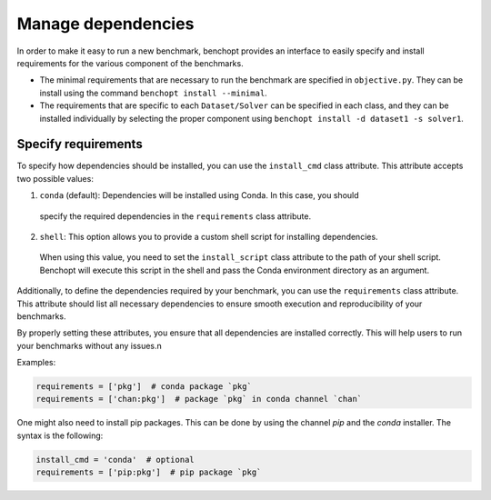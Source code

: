 .. _manage_dependencies:

Manage dependencies
======================

In order to make it easy to run a new benchmark, benchopt provides an interface
to easily specify and install requirements for the various component of the
benchmarks.

- The minimal requirements that are necessary to run the benchmark are
  specified in ``objective.py``. They can be install using the command
  ``benchopt install --minimal``.

- The requirements that are specific to each ``Dataset/Solver`` can be
  specified in each class, and they can be installed individually by selecting
  the proper component using ``benchopt install -d dataset1 -s solver1``.


.. _specify_requirements:

Specify requirements
-----------------------

To specify how dependencies should be installed, you can use the ``install_cmd`` class attribute.
This attribute accepts two possible values:

1. ``conda`` (default): Dependencies will be installed using Conda. In this case, you should 
  specify the required dependencies in the ``requirements`` class attribute.

2. ``shell``: This option allows you to provide a custom shell script for installing dependencies. 
  When using this value, you need to set the ``install_script`` class attribute to the path of your shell script.
  Benchopt will execute this script in the shell and pass the Conda environment directory as an argument.

Additionally, to define the dependencies required by your benchmark, you can use the ``requirements`` class attribute. 
This attribute should list all necessary dependencies to ensure smooth execution and reproducibility of your benchmarks.

By properly setting these attributes, you ensure that all dependencies are installed 
correctly. This will help users to run your benchmarks without any issues.\n

Examples:

.. code-block:: python

  requirements = ['pkg']  # conda package `pkg`
  requirements = ['chan:pkg']  # package `pkg` in conda channel `chan`


One might also need to install pip packages. This can be done by using the 
channel `pip` and the `conda` installer. The syntax is the following:

.. code-block:: python

  install_cmd = 'conda'  # optional
  requirements = ['pip:pkg']  # pip package `pkg`

